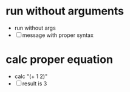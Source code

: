 * run without arguments
- run without args
- [ ] message with proper syntax
* calc proper equation
- calc "(+ 1 2)"
- [ ] result is 3
